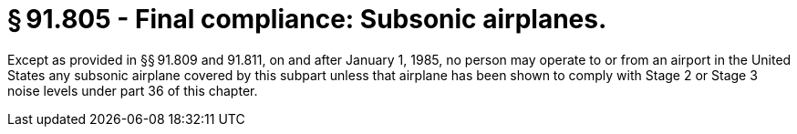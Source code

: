 # § 91.805 - Final compliance: Subsonic airplanes.

Except as provided in §§ 91.809 and 91.811, on and after January 1, 1985, no person may operate to or from an airport in the United States any subsonic airplane covered by this subpart unless that airplane has been shown to comply with Stage 2 or Stage 3 noise levels under part 36 of this chapter.

